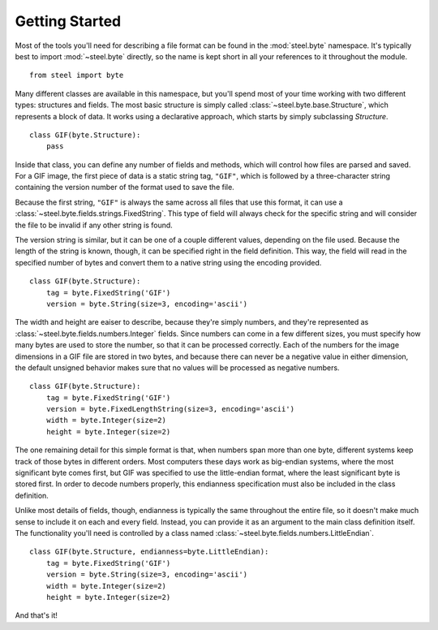 Getting Started
===============

Most of the tools you'll need for describing a file format can be found in the
:mod:`steel.byte` namespace. It's typically best to import :mod:`~steel.byte`
directly, so the name is kept short in all your references to it throughout
the module.

::

  from steel import byte

Many different classes are available in this namespace, but you'll spend most
of your time working with two different types: structures and fields. The most
basic structure is simply called :class:`~steel.byte.base.Structure`, which
represents a block of data. It works using a declarative approach, which starts
by simply subclassing `Structure`.

::

  class GIF(byte.Structure):
      pass

Inside that class, you can define any number of fields and methods, which will
control how files are parsed and saved. For a GIF image, the first piece of
data is a static string tag, ``"GIF"``, which is followed by a three-character
string containing the version number of the format used to save the file.

Because the first string, ``"GIF"`` is always the same across all files that
use this format, it can use a :class:`~steel.byte.fields.strings.FixedString`.
This type of field will always check for the specific string and will consider
the file to be invalid if any other string is found.

The version string is similar, but it can be one of a couple different values,
depending on the file used. Because the length of the string is known, though,
it can be specified right in the field definition. This way, the field will
read in the specified number of bytes and convert them to a native string
using the encoding provided.

::

  class GIF(byte.Structure):
      tag = byte.FixedString('GIF')
      version = byte.String(size=3, encoding='ascii')

The width and height are eaiser to describe, because they're simply numbers,
and they're represented as :class:`~steel.byte.fields.numbers.Integer` fields.
Since numbers can come in a few different sizes, you must specify how many
bytes are used to store the number, so that it can be processed correctly.
Each of the numbers for the image dimensions in a GIF file are stored in two
bytes, and because there can never be a negative value in either dimension,
the default unsigned behavior makes sure that no values will be processed as
negative numbers.

::

  class GIF(byte.Structure):
      tag = byte.FixedString('GIF')
      version = byte.FixedLengthString(size=3, encoding='ascii')
      width = byte.Integer(size=2)
      height = byte.Integer(size=2)

The one remaining detail for this simple format is that, when numbers span more
than one byte, different systems keep track of those bytes in different orders.
Most computers these days work as big-endian systems, where the most significant
byte comes first, but GIF was specified to use the little-endian format, where
the least significant byte is stored first. In order to decode numbers properly,
this endianness specification must also be included in the class definition.

Unlike most details of fields, though, endianness is typically the same
throughout the entire file, so it doesn't make much sense to include it on each
and every field. Instead, you can provide it as an argument to the main class
definition itself. The functionality you'll need is controlled by a class named
:class:`~steel.byte.fields.numbers.LittleEndian`.

::

  class GIF(byte.Structure, endianness=byte.LittleEndian):
      tag = byte.FixedString('GIF')
      version = byte.String(size=3, encoding='ascii')
      width = byte.Integer(size=2)
      height = byte.Integer(size=2)

And that's it!

